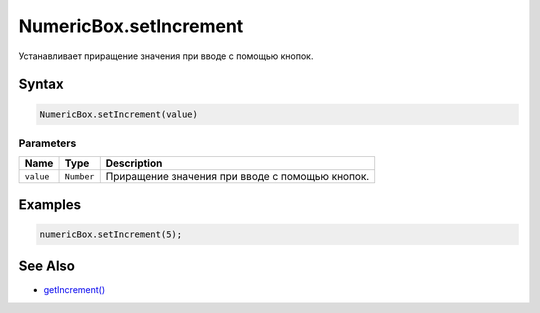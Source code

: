 NumericBox.setIncrement
=======================

Устанавливает приращение значения при вводе с помощью кнопок.

Syntax
------

.. code:: js

    NumericBox.setIncrement(value)

Parameters
~~~~~~~~~~

.. list-table::
   :header-rows: 1

   * - Name
     - Type
     - Description
   * - ``value``
     - ``Number``
     - Приращение значения при вводе с помощью кнопок.


Examples
--------

.. code:: js

    numericBox.setIncrement(5);

See Also
--------

-  `getIncrement() <../NumericBox.getIncrement.html>`__
